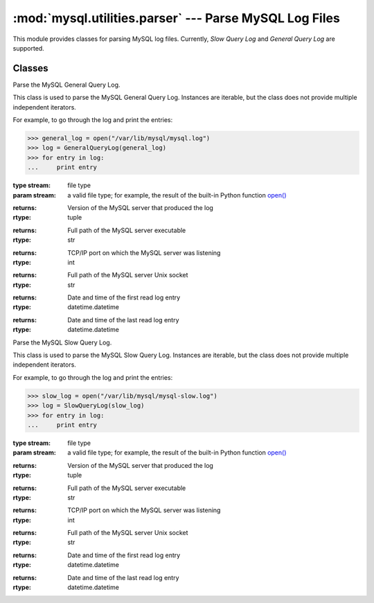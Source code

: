 #############################################################
:mod:`mysql.utilities.parser` --- Parse MySQL Log Files
#############################################################

.. module:: mysql.utilities.parser

This module provides classes for parsing MySQL log files.
Currently, *Slow Query Log* and *General Query Log* are supported.

Classes
-------

.. class:: GeneralQueryLog(stream)

    Parse the MySQL General Query Log.
    
    This class is used to parse the MySQL General Query Log. Instances
    are iterable, but the class does not provide multiple independent iterators.
    
    For example, to go through the log and print the entries:
    
    >>> general_log = open("/var/lib/mysql/mysql.log")
    >>> log = GeneralQueryLog(general_log)
    >>> for entry in log:
    ...     print entry
    
    :type stream: file type
    :param stream: a valid file type; for example, the result of
                   the built-in Python function `open()`_
    
    .. attribute:: version
    
    :returns: Version of the MySQL server that produced the log
    :rtype: tuple
    
    .. attribute:: program
    
    :returns: Full path of the MySQL server executable
    :rtype: str
    
    .. attribute:: port
    
    :returns: TCP/IP port on which the MySQL server was listening
    :rtype: int
    
    .. attribute:: socket
    
    :returns: Full path of the MySQL server Unix socket
    :rtype: str
    
    .. attribute:: start_datetime
    
    :returns: Date and time of the first read log entry
    :rtype: datetime.datetime
    
    .. attribute:: lastseen_datetime
    
    :returns: Date and time of the last read log entry
    :rtype: datetime.datetime

.. class:: SlowQueryLog(stream)

    Parse the MySQL Slow Query Log.
    
    This class is used to parse the MySQL Slow Query Log. Instances
    are iterable, but the class does not provide multiple independent iterators.
    
    For example, to go through the log and print the entries:

    >>> slow_log = open("/var/lib/mysql/mysql-slow.log")
    >>> log = SlowQueryLog(slow_log)
    >>> for entry in log:
    ...     print entry

    :type stream: file type
    :param stream: a valid file type; for example, the result of
                   the built-in Python function `open()`_

    .. attribute:: version

    :returns: Version of the MySQL server that produced the log
    :rtype: tuple

    .. attribute:: program

    :returns: Full path of the MySQL server executable
    :rtype: str

    .. attribute:: port

    :returns: TCP/IP port on which the MySQL server was listening
    :rtype: int

    .. attribute:: socket

    :returns: Full path of the MySQL server Unix socket
    :rtype: str

    .. attribute:: start_datetime

    :returns: Date and time of the first read log entry
    :rtype: datetime.datetime

    .. attribute:: lastseen_datetime

    :returns: Date and time of the last read log entry
    :rtype: datetime.datetime

.. References
.. ----------
.. _`open()`: http://docs.python.org/library/functions.html#open
